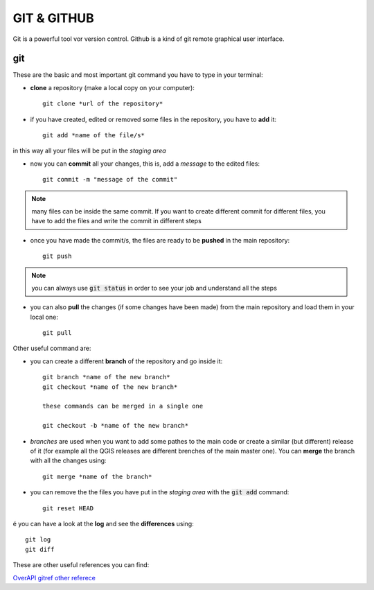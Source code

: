 ============
GIT & GITHUB
============
Git is a powerful tool vor version control. Github is a kind of git remote graphical user interface.

git
===
These are the basic and most important git command you have to type in your terminal:

* **clone** a repository (make a local copy on your computer)::

    git clone *url of the repository*
    
* if you have created, edited or removed some files in the repository, you have to **add** it::

    git add *name of the file/s*
    
in this way all your files will be put in the *staging area*

* now you can **commit** all your changes, this is, add a *message* to the edited files::

    git commit -m "message of the commit"
    
.. note:: many files can be inside the same commit. If you want to create different commit for different files, you have to add the files and write the commit in different steps
    
* once you have made the commit/s, the files are ready to be **pushed** in the main repository::

    git push
    
.. note:: you can always use :code:`git status` in order to see your job and understand all the steps

* you can also **pull** the changes (if some changes have been made) from the main repository and load them in your local one::

    git pull
    

Other useful command are:

* you can create a different **branch** of the repository and go inside it::

    git branch *name of the new branch*
    git checkout *name of the new branch*
    
    these commands can be merged in a single one
    
    git checkout -b *name of the new branch*
    
* *branches* are used when you want to add some pathes to the main code or create a similar (but different) release of it (for example all the QGIS releases are different brenches of the main master one). You can **merge** the branch with all the changes using::

    git merge *name of the branch*
    
* you can remove the the files you have put in the *staging area* with the :code:`git add` command::

    git reset HEAD
    
é you can have a look at the **log** and see the **differences** using::

    git log
    git diff


These are other useful references you can find:

`OverAPI <http://overapi.com/git/>`_
`gitref <http://gitref.org/basic/#reset>`_
`other referece <http://www.sbf5.com/~cduan/technical/git/git-1.shtml>`_
